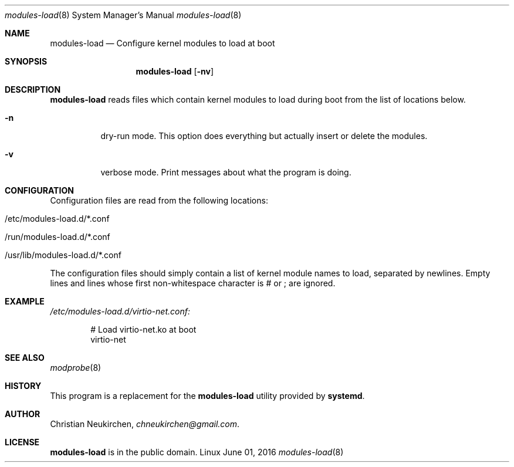 .Dd June 01, 2016
.Dt modules-load 8
.Os Linux
.Sh NAME
.Nm modules-load
.Nd Configure kernel modules to load at boot
.Sh SYNOPSIS
.Nm modules-load
.Op Fl nv
.Sh DESCRIPTION
.Nm
reads files which contain kernel modules to load during boot from the list of
locations below.
.Bl -tag -width indent
.It Fl n
dry-run mode.
This option does everything but actually insert or delete the modules.
.It Fl v
verbose mode.
Print messages about what the program is doing.
.El
.Sh CONFIGURATION
Configuration files are read from the following locations:
.Bl -tag -width indent
.It /etc/modules-load.d/*.conf
.It /run/modules-load.d/*.conf
.It /usr/lib/modules-load.d/*.conf
.El
.Pp
The configuration files should simply contain a list of kernel module names to
load, separated by newlines. Empty lines and lines whose first non-whitespace
character is # or ; are ignored.
.Sh EXAMPLE
.Pa /etc/modules-load.d/virtio-net.conf:
.Bd -literal -offset indent
# Load virtio-net.ko at boot
virtio-net
.Ed
.Sh SEE ALSO
.Xr modprobe 8
.Sh HISTORY
This program is a replacement for the
.Nm modules-load
utility provided by
.Nm systemd .
.Sh AUTHOR
.An Christian Neukirchen ,
.Mt chneukirchen@gmail.com .
.Sh LICENSE
.Nm
is in the public domain.
